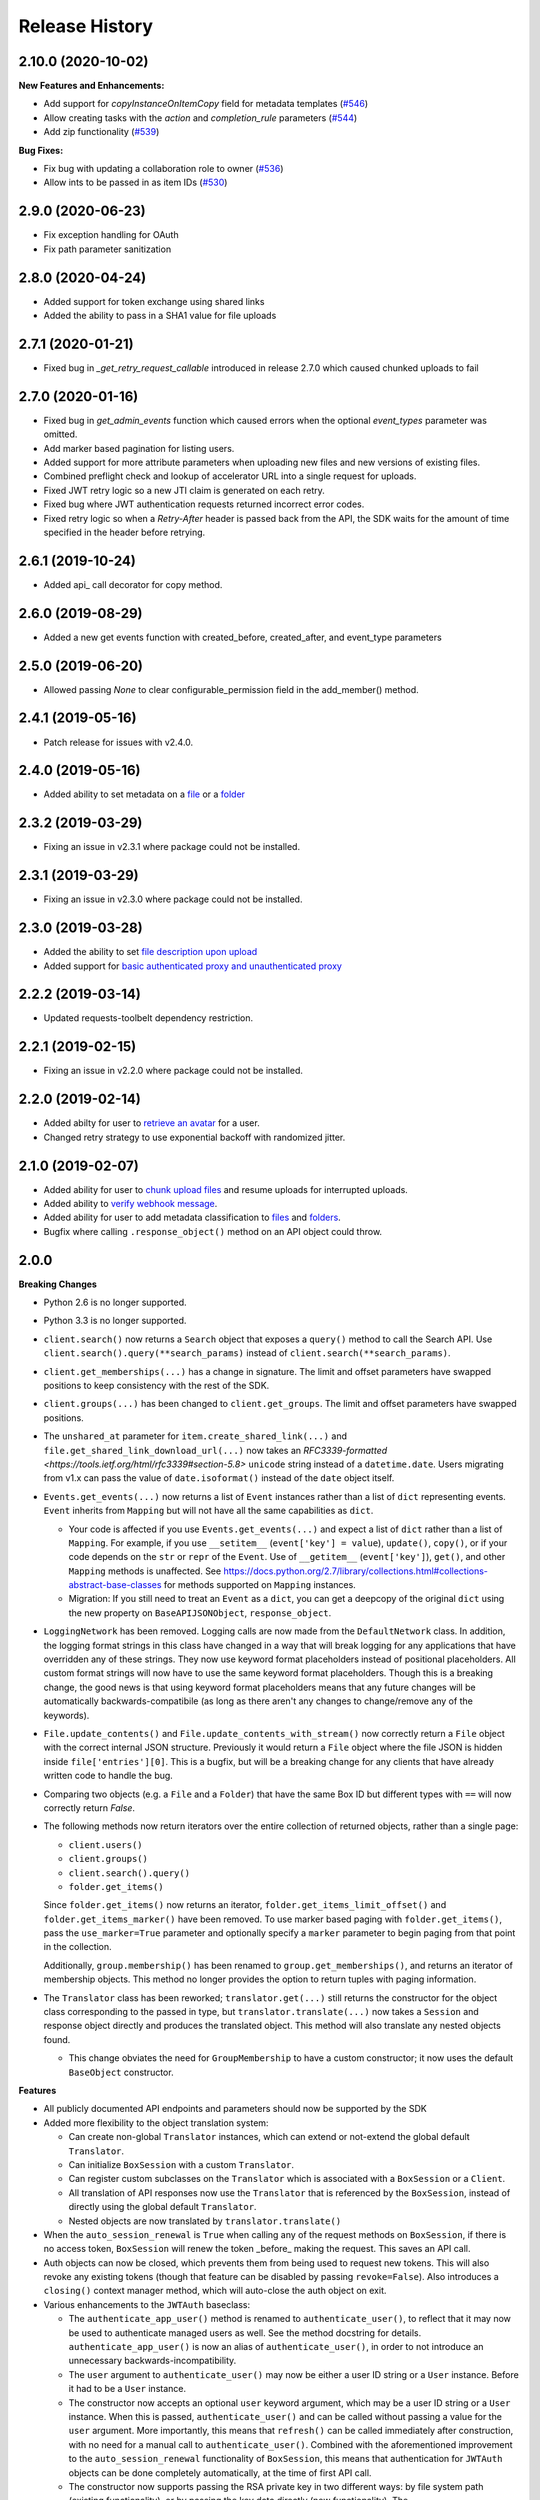 .. :changelog:

Release History
---------------

2.10.0 (2020-10-02)
++++++++

**New Features and Enhancements:**

- Add support for `copyInstanceOnItemCopy` field for metadata templates (`#546 <https://github.com/box/box-ios-sdk/pull/546>`_)
- Allow creating tasks with the `action` and `completion_rule` parameters (`#544 <https://github.com/box/box-ios-sdk/pull/544>`_)
- Add zip functionality (`#539 <https://github.com/box/box-ios-sdk/pull/539>`_)

**Bug Fixes:**

- Fix bug with updating a collaboration role to owner (`#536 <https://github.com/box/box-ios-sdk/pull/536>`_)
- Allow ints to be passed in as item IDs (`#530 <https://github.com/box/box-ios-sdk/pull/530>`_)

2.9.0 (2020-06-23)
++++++++
- Fix exception handling for OAuth
- Fix path parameter sanitization

2.8.0 (2020-04-24)
++++++++
- Added support for token exchange using shared links
- Added the ability to pass in a SHA1 value for file uploads

2.7.1 (2020-01-21)
++++++++
- Fixed bug in `_get_retry_request_callable` introduced in release 2.7.0 which caused chunked uploads to fail

2.7.0 (2020-01-16)
++++++++
- Fixed bug in `get_admin_events` function which caused errors when the optional `event_types` parameter was omitted.
- Add marker based pagination for listing users.
- Added support for more attribute parameters when uploading new files and new versions of existing files.
- Combined preflight check and lookup of accelerator URL into a single request for uploads.
- Fixed JWT retry logic so a new JTI claim is generated on each retry.
- Fixed bug where JWT authentication requests returned incorrect error codes.
- Fixed retry logic so when a `Retry-After` header is passed back from the API, the SDK waits for the amount of time specified in the header before retrying.

2.6.1 (2019-10-24)
++++++++++++++++++
- Added api_ call decorator for copy method.

2.6.0 (2019-08-29)
++++++++++++++++++
- Added a new get events function with created_before, created_after, and event_type parameters

2.5.0 (2019-06-20)
++++++++++++++++++
- Allowed passing `None` to clear configurable_permission field in the add_member() method.

2.4.1 (2019-05-16)
++++++++++++++++++

- Patch release for issues with v2.4.0.

2.4.0 (2019-05-16)
++++++++++++++++++

- Added ability to set metadata on a `file <https://github.com/box/box-python-sdk/blob/master/docs/usage/files.md#set-metadata>`_ or a `folder <https://github.com/box/box-python-sdk/blob/master/docs/usage/folders.md#set-metadata>`_

2.3.2 (2019-03-29)
++++++++++++++++++

- Fixing an issue in v2.3.1 where package could not be installed.

2.3.1 (2019-03-29)
++++++++++++++++++

- Fixing an issue in v2.3.0 where package could not be installed.

2.3.0 (2019-03-28)
++++++++++++++++++

- Added the ability to set `file description upon upload <https://github.com/box/box-python-sdk/blob/master/docs/usage/files.md#upload-a-file>`_
- Added support for `basic authenticated proxy and unauthenticated proxy <https://github.com/box/box-python-sdk/blob/master/docs/usage/configuration.md#proxy>`_

2.2.2 (2019-03-14)
++++++++++++++++++

- Updated requests-toolbelt dependency restriction.

2.2.1 (2019-02-15)
++++++++++++++++++

- Fixing an issue in v2.2.0 where package could not be installed.

2.2.0 (2019-02-14)
++++++++++++++++++

- Added abilty for user to `retrieve an avatar <https://github.com/box/box-python-sdk/blob/master/docs/usage/user.md#get-the-avatar-for-a-user>`_
  for a user.
- Changed retry strategy to use exponential backoff with randomized jitter.

2.1.0 (2019-02-07)
++++++++++++++++++

- Added ability for user to `chunk upload files <https://github.com/box/box-python-sdk/blob/master/docs/usage/files.md#chunked-upload>`_
  and resume uploads for interrupted uploads.
- Added ability to `verify webhook message <https://github.com/box/box-python-sdk/blob/master/docs/usage/webhook.md#validate-webhook-message>`_.
- Added ability for user to add metadata classification to `files <https://github.com/box/box-python-sdk/blob/master/docs/usage/files.md#set-a-classification>`_ 
  and `folders <https://github.com/box/box-python-sdk/blob/master/docs/usage/folders.md#set-a-classification>`_.
- Bugfix where calling  ``.response_object()`` method on an API object could throw.

2.0.0
++++++++++++++++

**Breaking Changes**

- Python 2.6 is no longer supported.
- Python 3.3 is no longer supported.
- ``client.search()`` now returns a ``Search`` object that exposes a ``query()`` method to call the Search API.
  Use ``client.search().query(**search_params)`` instead of ``client.search(**search_params)``.
- ``client.get_memberships(...)`` has a change in signature. The limit and offset parameters have swapped positions to keep
  consistency with the rest of the SDK.
- ``client.groups(...)`` has been changed to ``client.get_groups``. The limit and offset parameters have swapped positions.
- The ``unshared_at`` parameter for ``item.create_shared_link(...)`` and ``file.get_shared_link_download_url(...)``
  now takes an `RFC3339-formatted <https://tools.ietf.org/html/rfc3339#section-5.8>` ``unicode`` string instead of a
  ``datetime.date``.  Users migrating from v1.x can pass the value of ``date.isoformat()`` instead of the ``date``
  object itself.
- ``Events.get_events(...)`` now returns a list of ``Event`` instances rather than a list of ``dict``
  representing events.  ``Event`` inherits from ``Mapping`` but will not have all the same capabilities as
  ``dict``.

  + Your code is affected if you use ``Events.get_events(...)`` and expect a list of ``dict`` rather than a list of
    ``Mapping``.  For example, if you use ``__setitem__`` (``event['key'] = value``), ``update()``, ``copy()``, or
    if your code depends on the ``str`` or ``repr`` of the ``Event``.  Use of ``__getitem__`` (``event['key']``),
    ``get()``, and other ``Mapping`` methods is unaffected.  See
    https://docs.python.org/2.7/library/collections.html#collections-abstract-base-classes for methods supported on
    ``Mapping`` instances.

  + Migration: If you still need to treat an ``Event`` as a ``dict``, you can get a deepcopy of the original ``dict``
    using the new property on ``BaseAPIJSONObject``, ``response_object``.

- ``LoggingNetwork`` has been removed. Logging calls are now made from the ``DefaultNetwork`` class. In addition,
  the logging format strings in this class have changed in a way that
  will break logging for any applications that have overridden any of these
  strings. They now use keyword format placeholders instead of positional
  placeholders. All custom format strings will now have to use the same keyword
  format placeholders. Though this is a breaking change, the good news is that
  using keyword format placeholders means that any future changes will be
  automatically backwards-compatibile (as long as there aren't any changes to
  change/remove any of the keywords).

- ``File.update_contents()`` and ``File.update_contents_with_stream()`` now
  correctly return a ``File`` object with the correct internal JSON structure.
  Previously it would return a ``File`` object where the file JSON is hidden
  inside ``file['entries'][0]``. This is a bugfix, but will be a breaking
  change for any clients that have already written code to handle the bug.

- Comparing two objects (e.g. a ``File`` and a ``Folder``) that have the same Box ID but different types with ``==``
  will now correctly return `False`.

- The following methods now return iterators over the entire collection of returned objects, rather than
  a single page:

  + ``client.users()``
  + ``client.groups()``
  + ``client.search().query()``
  + ``folder.get_items()``

  Since ``folder.get_items()`` now returns an iterator, ``folder.get_items_limit_offset()`` and
  ``folder.get_items_marker()`` have been removed.  To use marker based paging with ``folder.get_items()``,
  pass the ``use_marker=True`` parameter and optionally specify a ``marker`` parameter to begin paging from that
  point in the collection.

  Additionally, ``group.membership()`` has been renamed to ``group.get_memberships()``, and returns an iterator of
  membership objects.  This method no longer provides the option to return tuples with paging information.

- The ``Translator`` class has been reworked; ``translator.get(...)`` still returns the constructor for the object class
  corresponding to the passed in type, but ``translator.translate(...)`` now takes a ``Session`` and response object
  directly and produces the translated object.  This method will also translate any nested objects found.

  + This change obviates the need for ``GroupMembership`` to have a custom constructor; it now uses the default
    ``BaseObject`` constructor.

**Features**

- All publicly documented API endpoints and parameters should now be supported by the SDK
- Added more flexibility to the object translation system:

  - Can create non-global ``Translator`` instances, which can extend or
    not-extend the global default ``Translator``.
  - Can initialize ``BoxSession`` with a custom ``Translator``.
  - Can register custom subclasses on the ``Translator`` which is associated
    with a ``BoxSession`` or a ``Client``.
  - All translation of API responses now use the ``Translator`` that is
    referenced by the ``BoxSession``, instead of directly using the global
    default ``Translator``.
  - Nested objects are now translated by ``translator.translate()``

- When the ``auto_session_renewal`` is ``True`` when calling any of the request
  methods on ``BoxSession``, if there is no access token, ``BoxSession`` will
  renew the token _before_ making the request. This saves an API call.
- Auth objects can now be closed, which prevents them from being used to
  request new tokens. This will also revoke any existing tokens (though that
  feature can be disabled by passing ``revoke=False``). Also introduces a
  ``closing()`` context manager method, which will auto-close the auth object
  on exit.
- Various enhancements to the ``JWTAuth`` baseclass:

  - The ``authenticate_app_user()`` method is renamed to
    ``authenticate_user()``, to reflect that it may now be used to authenticate
    managed users as well. See the method docstring for details.
    ``authenticate_app_user()`` is now an alias of ``authenticate_user()``, in
    order to not introduce an unnecessary backwards-incompatibility.
  - The ``user`` argument to ``authenticate_user()`` may now be either a user
    ID string or a ``User`` instance. Before it had to be a ``User`` instance.
  - The constructor now accepts an optional ``user`` keyword argument, which
    may be a user ID string or a ``User`` instance. When this is passed,
    ``authenticate_user()`` and can be called without passing a value for the
    ``user`` argument. More importantly, this means that ``refresh()`` can be
    called immediately after construction, with no need for a manual call to
    ``authenticate_user()``. Combined with the aforementioned improvement to
    the ``auto_session_renewal`` functionality of ``BoxSession``, this means
    that authentication for ``JWTAuth`` objects can be done completely
    automatically, at the time of first API call.
  - The constructor now supports passing the RSA private key in two different
    ways: by file system path (existing functionality), or by passing the key
    data directly (new functionality). The ``rsa_private_key_file_sys_path``
    parameter is now optional, but it is required to pass exactly one of
    ``rsa_private_key_file_sys_path`` or ``rsa_private_key_data``.
  - Document that the ``enterprise_id`` argument to ``JWTAuth`` is allowed to
    be ``None``.
  - ``authenticate_instance()`` now accepts an ``enterprise`` argument, which
    can be used to set and authenticate as the enterprise service account user,
    if ``None`` was passed for ``enterprise_id`` at construction time.
  - Authentications that fail due to the expiration time not falling within the
    correct window of time are now automatically retried using the time given
    in the Date header of the Box API response. This can happen naturally when
    the system time of the machine running the Box SDK doesn't agree with the
    system time of the Box API servers.

- Added an ``Event`` class.
- Moved ``metadata()`` method to ``Item`` so it's now available for ``Folder``
  as well as ``File``.
- The ``BaseAPIJSONObject`` baseclass (which is a superclass of all API
  response objects) now supports ``__contains__`` and ``__iter__``. They behave
  the same as for ``Mapping``. That is, ``__contains__`` checks for JSON keys
  in the object, and ``__iter__`` yields all of the object's keys.

- Added a ``RecentItem`` class.
- Added ``client.get_recent_items()`` to retrieve a user's recently accessed items on Box.
- Added support for the ``can_view_path`` parameter when creating new collaborations.
- Added ``BoxObjectCollection`` and subclasses ``LimitOffsetBasedObjectCollection`` and
  ``MarkerBasedObjectCollection`` to more easily manage paging of objects from an endpoint.
  These classes manage the logic of constructing requests to an endpoint and storing the results,
  then provide ``__next__`` to easily iterate over the results. The option to return results one
  by one or as a ``Page`` of results is also provided.
- Added a ``downscope_token()`` method to the ``Client`` class. This generates a token that
  has its permissions reduced to the provided scopes and for the optionally provided 
  ``File`` or ``Folder``.
- Added methods for configuring ``JWTAuth`` from config file: ``JWTAuth.from_settings_file`` and
  ``JWTAuth.from_settings_dictionary``.
- Added ``network_response`` property to ``BoxOAuthException``.
- API Configuration can now be done per ``BoxSession`` instance.

**Other**

- Added extra information to ``BoxAPIException``.
- Added ``collaboration()`` method to ``Client``.
- Reworked the class hierarchy.  Previously, ``BaseEndpoint`` was the parent of ``BaseObject`` which was the parent
  of all smart objects.  Now ``BaseObject`` is a child of both ``BaseEndpoint`` and ``BaseAPIJSONObject``.
  ``BaseObject`` is the parent of all objects that are a part of the REST API.  Another subclass of
  ``BaseAPIJSONObject``, ``APIJSONObject``, was created to represent pseudo-smart objects such as ``Event`` that are not
  directly accessible through an API endpoint.
- Added ``network_response_constructor`` as an optional property on the
  ``Network`` interface. Implementations are encouraged to override this
  property, and use it to construct ``NetworkResponse`` instances. That way,
  subclass implementations can easily extend the functionality of the
  ``NetworkResponse``, by re-overriding this property. This property is defined
  and used in the ``DefaultNetwork`` implementation.
- Move response logging to a new ``LoggingNetworkResponse`` class (which is
  made possible by the aforementioned ``network_response_constructor``
  property). Now the SDK decides whether to log the response body, based on
  whether the caller reads or streams the content.
- Add more information to the request/response logs from ``LoggingNetwork``.
- Add logging for request exceptions in ``LoggingNetwork``.
- Bugfix so that the return value of ``JWTAuth.refresh()`` correctly matches
  that of the auth interface (by returning a tuple of
  ((access token), (refresh token or None)), instead of just the access token).
  In particular, this fixes an exception in ``BoxSession`` that always occurred
  when it tried to refresh any ``JWTAuth`` object.
- Fixed an exception that was being raised from ``ExtendableEnumMeta.__dir__()``.
- CPython 3.6 support.
- Increased required minimum version of six to 1.9.0.

1.5.3 (2016-05-26)
++++++++++++++++++

- Bugfix so that ``JWTAuth`` opens the PEM private key file in ``'rb'`` mode.

1.5.2 (2016-05-19)
++++++++++++++++++

- Bugfix so that ``OAuth2`` always has the correct tokens after a call to ``refresh()``.

1.5.1 (2016-03-23)
++++++++++++++++++

- Added a ``revoke()`` method to the ``OAuth2`` class. Calling it will revoke the current access/refresh token pair.


1.5.0 (2016-03-17)
++++++++++++++++++

- Added a new class, ``LoggingClient``. It's a ``Client`` that uses the ``LoggingNetwork`` class so that
  requests to the Box API and its responses are logged.
- Added a new class, ``DevelopmentClient`` that combines ``LoggingClient`` with the existing
  ``DeveloperTokenClient``. This client is ideal for exploring the Box API or for use when developing your application.
- Made the ``oauth`` parameter to ``Client`` optional. The constructor now accepts new parameters that it will use
  to construct the ``OAuth2`` instance it needs to auth with the Box API.
- Changed the default User Agent string sent with requests to the Box API. It is now 'box-python-sdk-<version>'.
- Box objects have an improved ``__repr__``, making them easier to identify during debugging sessions.
- Box objects now implement ``__dir__``, making them easier to explore. When created with a Box API response,
  these objects will now include the API response fields as attributes.



1.4.2 (2016-02-23)
++++++++++++++++++

- Make sure that ``__all__`` is only defined once, as a list of ``str``. Some
  programs (e.g. PyInstaller) naively parse __init__.py files, and if
  ``__all__`` is defined twice, the second one will be ignored. This can cause
  ``__all__`` to appear as a list of ``unicode`` on Python 2.
- Create wheel with correct conditional dependencies and license file.
- Change the ``license`` meta-data from the full license text, to just a short
  string, as specified in [1][2].

  [1] <https://docs.python.org/3.5/distutils/setupscript.html#additional-meta-data>

  [2] <https://www.python.org/dev/peps/pep-0459/#license>

- Include entire test/ directory in source distribution. test/__init__.py was
  previously missing.
- Update documentation.

1.4.1 (2016-02-11)
++++++++++++++++++

- Files now support getting a direct download url.

1.4.0 (2016-01-05)
++++++++++++++++++

- Added key id parameter to JWT Auth.


1.3.3 (2016-01-04)
++++++++++++++++++

**Bugfixes**

- Fixed import error for installations that don't have redis installed.
- Fixed use of ``raw_input`` in the developer token auth for py3 compatibility.


1.3.3 (2015-12-22)
++++++++++++++++++

- Added a new class, ``DeveloperTokenClient`` that makes it easy to get started using the SDK with a Box developer
  token. It uses another new class, ``DeveloperTokenAuth`` for auth.

**Bugfixes**

- Added limit, offset, and filter_term parameters to ``client.users()`` to match up with the Box API.

1.3.2 (2015-11-16)
++++++++++++++++++

- Fix ``boxsdk.util.log.setup_logging()`` on Python 3.

1.3.1 (2015-11-06)
++++++++++++++++++

- Add requests-toolbelt to setup.py (it was accidentally missing from 1.3.0).

1.3.0 (2015-11-05)
++++++++++++++++++

- CPython 3.5 support.
- Support for cryptography>=1.0 on PyPy 2.6.
- Travis CI testing for CPython 3.5 and PyPy 2.6.0.
- Added a logging network class that logs requests and responses.
- Added new options for auth classes, including storing tokens in Redis and storing them on a remote server.
- Stream uploads of files from disk.

1.2.2 (2015-07-22)
++++++++++++++++++

- The SDK now supports setting a password when creating a shared link.

1.2.1 (2015-07-22)
++++++++++++++++++

**Bugfixes**

- Fixed an ImportError for installs that didn't install the [jwt] extras.

1.2.0 (2015-07-13)
++++++++++++++++++

- Added support for Box Developer Edition. This includes JWT auth (auth as enterprise or as app user),
  and ``create_user`` functionality.
- Added support for setting shared link expiration dates.
- Added support for setting shared link permissions.
- Added support for 'As-User' requests. See https://developer.box.com/en/guides/authentication/oauth2/as-user/
- Improved support for accessing shared items. Items returned from the ``client.get_shared_item`` method will
  remember the shared link (and the optionally provided shared link password) so methods called on the returned
  items will be properly authorized.

1.1.7 (2015-05-28)
++++++++++++++++++

- Add context_info from failed requests to BoxAPIException instances.

**Bugfixes**

- ``Item.remove_shared_link()`` was trying to return an incorrect (according to its own documentation) value, and was
  also attempting to calculate that value in a way that made an incorrect assumption about the API response. The latter
  problem caused invocations of the method to raise TypeError. The method now handles the response correctly, and
  correctly returns type ``bool``.

1.1.6 (2015-04-17)
++++++++++++++++++

- Added support for the Box accelerator API for premium accounts.

1.1.5 (2015-04-03)
++++++++++++++++++

- Added support for preflight check during file uploads and updates.

1.1.4 (2015-04-01)
++++++++++++++++++

- Added support to the search endpoint for metadata filters.
- Added support to the search endpoint for filtering based on result type and content types.

1.1.3 (2015-03-26)
++++++++++++++++++

- Added support for the /shared_items endpoint. ``client.get_shared_item`` can be used to get information about
  a shared link. See https://developers.box.com/docs/#shared-items

1.1.2 (2015-03-20)
++++++++++++++++++

**Bugfixes**

- Certain endpoints (e.g. search, get folder items) no longer raise an exception when the response contains items
  that are neither files nor folders.

1.1.1 (2015-03-11)
++++++++++++++++++

- A minor change to namespacing. The ``OAuth2`` class can now be imported directly from ``boxsdk``.
  Demo code has been updated to reflect the change.

1.1.0 (2015-03-02)
++++++++++++++++++

**Features**

- The SDK now supports Box metadata. See the `metadata docs <https://developers.box.com/metadata-api/>`_ for
  more information.

- The object paging API has been improved. SDK extensions that need fine-grained control over when the next "page"
  of API results will be fetched can now do that.

**Example Code**

- The example code has been improved to be more robust and to work with all Python versions supported by the SDK
  (CPython 2.6-2.7, CPython 3.3-3.4, and PyPy).

- The example code has an example on how to use the new metadata feature.

- The README has improved code examples.

**Bugfixes**

- Oauth2 redirect URIs containing non-ASCII characters are now supported.
